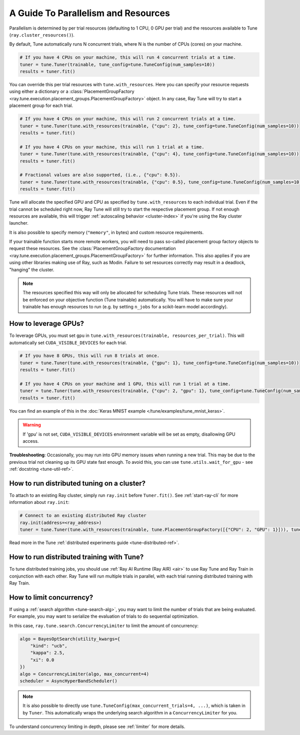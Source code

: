 .. _tune-parallelism:

A Guide To Parallelism and Resources
------------------------------------

Parallelism is determined by per trial resources (defaulting to 1 CPU, 0 GPU per trial)
and the resources available to Tune (``ray.cluster_resources()``).

By default, Tune automatically runs N concurrent trials, where N is the number of CPUs (cores) on your machine.

.. code-block:: python

    # If you have 4 CPUs on your machine, this will run 4 concurrent trials at a time.
    tuner = tune.Tuner(trainable, tune_config=tune.TuneConfig(num_samples=10))
    results = tuner.fit()

You can override this per trial resources with ``tune.with_resources``. Here you can
specify your resource requests using either a dictionary or a
:class:`PlacementGroupFactory <ray.tune.execution.placement_groups.PlacementGroupFactory>`
object. In any case, Ray Tune will try to start a placement group for each trial.

.. code-block:: python

    # If you have 4 CPUs on your machine, this will run 2 concurrent trials at a time.
    tuner = tune.Tuner(tune.with_resources(trainable, {"cpu": 2}, tune_config=tune.TuneConfig(num_samples=10))
    results = tuner.fit()

    # If you have 4 CPUs on your machine, this will run 1 trial at a time.
    tuner = tune.Tuner(tune.with_resources(trainable, {"cpu": 4}, tune_config=tune.TuneConfig(num_samples=10))
    results = tuner.fit()

    # Fractional values are also supported, (i.e., {"cpu": 0.5}).
    tuner = tune.Tuner(tune.with_resources(trainable, {"cpu": 0.5}, tune_config=tune.TuneConfig(num_samples=10))
    results = tuner.fit()


Tune will allocate the specified GPU and CPU as specified by ``tune.with_resources`` to each individual trial.
Even if the trial cannot be scheduled right now, Ray Tune will still try to start
the respective placement group. If not enough resources are available, this will trigger
:ref:`autoscaling behavior <cluster-index>` if you're using the Ray cluster launcher.

It is also possible to specify memory (``"memory"``, in bytes) and custom resource requirements.

If your trainable function starts more remote workers, you will need to pass so-called placement group
factory objects to request these resources.
See the :class:`PlacementGroupFactory documentation <ray.tune.execution.placement_groups.PlacementGroupFactory>`
for further information.
This also applies if you are using other libraries making use of Ray, such as Modin.
Failure to set resources correctly may result in a deadlock, "hanging" the cluster.

.. note::
    The resources specified this way will only be allocated for scheduling Tune trials.
    These resources will not be enforced on your objective function (Tune trainable) automatically.
    You will have to make sure your trainable has enough resources to run (e.g. by setting ``n_jobs`` for a
    scikit-learn model accordingly).

How to leverage GPUs?
~~~~~~~~~~~~~~~~~~~~~

To leverage GPUs, you must set ``gpu`` in ``tune.with_resources(trainable, resources_per_trial)``.
This will automatically set ``CUDA_VISIBLE_DEVICES`` for each trial.

.. code-block:: python

    # If you have 8 GPUs, this will run 8 trials at once.
    tuner = tune.Tuner(tune.with_resources(trainable, {"gpu": 1}, tune_config=tune.TuneConfig(num_samples=10))
    results = tuner.fit()

    # If you have 4 CPUs on your machine and 1 GPU, this will run 1 trial at a time.
    tuner = tune.Tuner(tune.with_resources(trainable, {"cpu": 2, "gpu": 1}, tune_config=tune.TuneConfig(num_samples=10))
    results = tuner.fit()

You can find an example of this in the :doc:`Keras MNIST example </tune/examples/tune_mnist_keras>`.

.. warning:: If 'gpu' is not set, ``CUDA_VISIBLE_DEVICES`` environment variable will be set as empty, disallowing GPU access.

**Troubleshooting**: Occasionally, you may run into GPU memory issues when running a new trial. This may be
due to the previous trial not cleaning up its GPU state fast enough. To avoid this,
you can use ``tune.utils.wait_for_gpu`` - see :ref:`docstring <tune-util-ref>`.

How to run distributed tuning on a cluster?
~~~~~~~~~~~~~~~~~~~~~~~~~~~~~~~~~~~~~~~~~~~

To attach to an existing Ray cluster, simply run ``ray.init`` before ``Tuner.fit()``.
See :ref:`start-ray-cli` for more information about ``ray.init``:

.. code-block:: python

    # Connect to an existing distributed Ray cluster
    ray.init(address=<ray_address>)
    tuner = tune.Tuner(tune.with_resources(trainable, tune.PlacementGroupFactory([{"CPU": 2, "GPU": 1}])), tune_config=tune.TuneConfig(num_samples=100))

Read more in the Tune :ref:`distributed experiments guide <tune-distributed-ref>`.


.. _tune-dist-training:

How to run distributed training with Tune?
~~~~~~~~~~~~~~~~~~~~~~~~~~~~~~~~~~~~~~~~~~

To tune distributed training jobs, you should use :ref:`Ray AI Runtime (Ray AIR) <air>` to use Ray Tune and Ray Train in conjunction with
each other. Ray Tune will run multiple trials in parallel, with each trial running distributed training with Ray Train.

How to limit concurrency?
~~~~~~~~~~~~~~~~~~~~~~~~~

If using a :ref:`search algorithm <tune-search-alg>`, you may want to limit the number of trials that are being evaluated.
For example, you may want to serialize the evaluation of trials to do sequential optimization.

In this case, ``ray.tune.search.ConcurrencyLimiter`` to limit the amount of concurrency:

.. code-block:: python

    algo = BayesOptSearch(utility_kwargs={
        "kind": "ucb",
        "kappa": 2.5,
        "xi": 0.0
    })
    algo = ConcurrencyLimiter(algo, max_concurrent=4)
    scheduler = AsyncHyperBandScheduler()

.. note::

    It is also possible to directly use ``tune.TuneConfig(max_concurrent_trials=4, ...)``, which is taken in by ``Tuner``. This automatically wraps
    the underlying search algorithm in a ``ConcurrencyLimiter`` for you.

To understand concurrency limiting in depth, please see :ref:`limiter` for more details.
